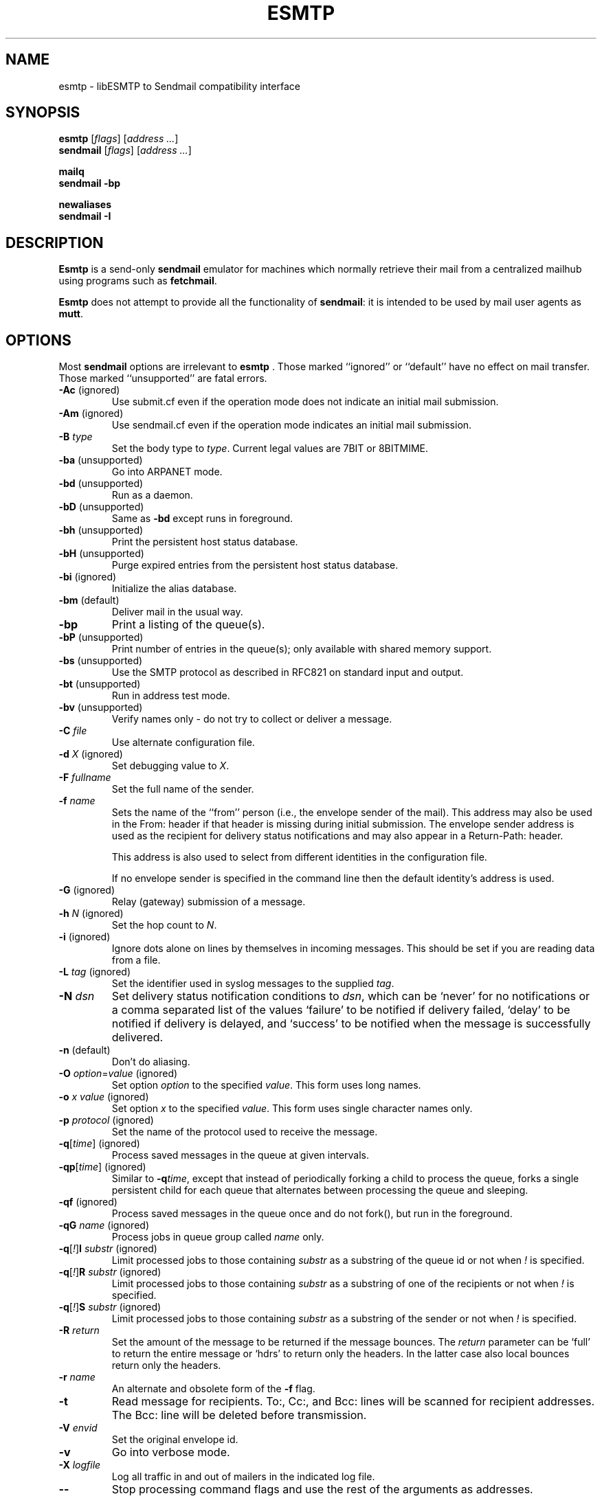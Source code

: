 .\" Based on ssmtp.1 and sendmail.8 man pages of the sSMTP and 
.\" sendmail distributions respectively.
.\" 
.\" Portions are
.\"     Copyright (c) 1998-2002 Sendmail, Inc. and its suppliers.
.\"         All rights reserved.
.\"     Copyright (c) 1983, 1997 Eric P. Allman.  All rights reserved.
.\"     Copyright (c) 1988, 1991, 1993
.\"         The Regents of the University of California.  All rights reserved.
.TH ESMTP 1

.SH NAME
esmtp
\-
libESMTP to Sendmail compatibility interface

.SH SYNOPSIS
\fBesmtp\fR [\fIflags\fR] [\fIaddress ...\fR]
.br
\fBsendmail\fR [\fIflags\fR] [\fIaddress ...\fR]

\fBmailq\fR
.br
\fBsendmail -bp\fR

\fBnewaliases\fR
.br
\fBsendmail -I\fR

.SH DESCRIPTION
\fBEsmtp\fR is a send-only \fBsendmail\fR emulator for machines which normally
retrieve their mail from a centralized mailhub using programs such as
\fBfetchmail\fR.

\fBEsmtp\fR does not attempt to provide all the functionality of
\fBsendmail\fR: it is intended to be used by mail user agents as \fBmutt\fR.

.SH OPTIONS
Most \fBsendmail\fR options are irrelevant to \fBesmtp\fR .  Those marked
``ignored'' or ``default'' have no effect on mail transfer.  Those marked
``unsupported'' are fatal errors.

.TP
\fB\-Ac\fR (ignored)
Use submit.cf even if the operation mode does not indicate an initial mail
submission.

.TP
\fB\-Am\fR (ignored)
Use sendmail.cf even if the operation mode indicates an initial mail
submission.

.TP
\fB\-B\fR \fItype\fR
Set the body type to \fItype\fR.  Current legal values are 7BIT or 8BITMIME.

.TP
\fB\-ba\fR (unsupported)
Go into ARPANET mode.

.TP
\fB\-bd\fR (unsupported)
Run as a daemon.

.TP
\fB\-bD\fR (unsupported)
Same as \fB\-bd\fR except runs in foreground.

.TP
\fB\-bh\fR (unsupported)
Print the persistent host status database.

.TP
\fB\-bH\fR (unsupported)
Purge expired entries from the persistent host status database.

.TP
\fB\-bi\fR (ignored)
Initialize the alias database.

.TP
\fB\-bm\fR (default)
Deliver mail in the usual way.

.TP
\fB\-bp\fR
Print a listing of the queue(s).

.TP
\fB\-bP\fR (unsupported)
Print number of entries in the queue(s); only available with shared memory
support.

.TP
\fB\-bs\fR (unsupported)
Use the SMTP protocol as described in RFC821 on standard input and output.  

.TP
\fB\-bt\fR (unsupported)
Run in address test mode.  

.TP
\fB\-bv\fR (unsupported)
Verify names only \- do not try to collect or deliver a message.

.TP
\fB\-C\fR \fIfile\fR
Use alternate configuration file.

.TP
\fB\-d\fR \fIX\fR (ignored)
Set debugging value to
\fIX\fR.

.TP
\fB\-F\fR \fIfullname\fR
Set the full name of the sender.

.TP
\fB\-f\fR \fIname\fR
Sets the name of the ``from'' person (i.e., the envelope sender of the mail).
This address may also be used in the From: header if that header is missing
during initial submission.  The envelope sender address is used as the
recipient for delivery status notifications and may also appear in a
Return-Path: header.

This address is also used to select from different identities in the
configuration file. 

If no envelope sender is specified in the command line then the default
identity's address is used.

.TP
\fB\-G\fR (ignored)
Relay (gateway) submission of a message.

.TP
\fB\-h\fR \fIN\fR (ignored)
Set the hop count to \fIN\fR.

.TP
\fB\-i\fR (ignored)
Ignore dots alone on lines by themselves in incoming messages.
This should be set if you are reading data from a file.

.TP
\fB\-L\fR \fItag\fR (ignored)
Set the identifier used in syslog messages to the supplied \fItag\fR.

.TP
\fB\-N\fR \fIdsn\fR
Set delivery status notification conditions to \fIdsn\fR, which can be `never'
for no notifications or a comma separated list of the values `failure' to be
notified if delivery failed, `delay' to be notified if delivery is delayed, and
`success' to be notified when the message is successfully delivered.

.TP
\fB\-n\fR (default)
Don't do aliasing.

.TP
\fB\-O\fP \fIoption\fR=\fIvalue\fR (ignored)
Set option \fIoption\fR to the specified \fIvalue\fR.  This form uses long
names.

.TP
\fB\-o\fR \fIx value\fR (ignored)
Set option \fIx\fR to the specified \fIvalue\fR.  This form uses single
character names only.  

.TP
\fB\-p\fR \fIprotocol\fR (ignored)
Set the name of the protocol used to receive the message.  

.TP
\fB\-q\fR[\fItime\fR] (ignored)
Process saved messages in the queue at given intervals.  

.TP
\fB\-qp\fR[\fItime\fR] (ignored)
Similar to \fB\-q\fItime\fR, except that instead of periodically forking a
child to process the queue, forks a single persistent child for each queue that
alternates between processing the queue and sleeping.

.TP
\fB\-qf\fR (ignored)
Process saved messages in the queue once and do not fork(), but run in the
foreground.

.TP
\fB\-qG\fR \fIname\fR (ignored)
Process jobs in queue group called \fIname\fR only.

.TP
\fB\-q\fR[\fI!\fR]\fBI\fR \fIsubstr\fR (ignored)
Limit processed jobs to those containing \fIsubstr\fR as a substring of the
queue id or not when \fI!\fR is specified.

.TP
\fB\-q\fR[\fI!\fR]\fBR\fR \fIsubstr\fR (ignored)
Limit processed jobs to those containing \fIsubstr\fR as a substring of one of
the recipients or not when \fI!\fR is specified.

.TP
\fB\-q\fR[\fI!\fR]\fBS\fR \fIsubstr\fR (ignored)
Limit processed jobs to those containing \fIsubstr\fR as a substring of the
sender or not when \fI!\fR is specified.

.TP
\fB\-R\fR \fIreturn\fR
Set the amount of the message to be returned if the message bounces.  The
\fIreturn\fR parameter can be `full' to return the entire message or `hdrs' to
return only the headers.  In the latter case also local bounces return only the
headers.

.TP
\fB\-r\fR \fIname\fR
An alternate and obsolete form of the \fB\-f\fR flag.

.TP
\fB\-t\fR
Read message for recipients.  To:, Cc:, and Bcc: lines will be scanned for
recipient addresses.  The Bcc: line will be deleted before transmission.

.TP
\fB\-V\fR \fIenvid\fR
Set the original envelope id.  

.TP
\fB\-v\fR
Go into verbose mode.  

.TP
\fB\-X\fR \fIlogfile\fR
Log all traffic in and out of mailers in the indicated log file.

.TP
\fB\-\-\fR
Stop processing command flags and use the rest of the arguments as
addresses.

.SH FILES
.TP
 ~/.esmtprc
User configuration file. Only read if no configuration file is specified on the
command line.

.TP
/etc/esmtprc
System configuration file. Only read if no configuration file is specified on
the command line and there is no user configuration file.

.SH SEE ALSO
esmtprc(5),
fetchmail(1)

.SH AUTHOR
Jos\['e] Fonseca
